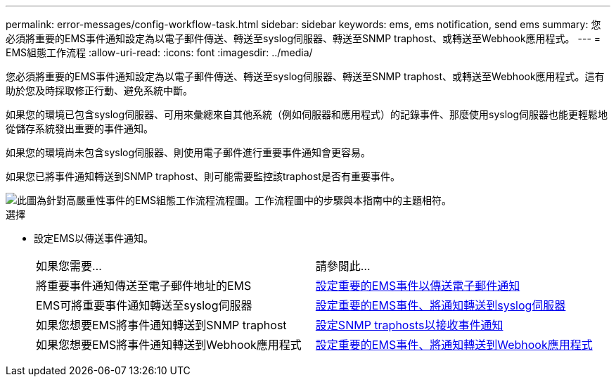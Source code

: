 ---
permalink: error-messages/config-workflow-task.html 
sidebar: sidebar 
keywords: ems, ems notification, send ems 
summary: 您必須將重要的EMS事件通知設定為以電子郵件傳送、轉送至syslog伺服器、轉送至SNMP traphost、或轉送至Webhook應用程式。 
---
= EMS組態工作流程
:allow-uri-read: 
:icons: font
:imagesdir: ../media/


[role="lead"]
您必須將重要的EMS事件通知設定為以電子郵件傳送、轉送至syslog伺服器、轉送至SNMP traphost、或轉送至Webhook應用程式。這有助於您及時採取修正行動、避免系統中斷。

如果您的環境已包含syslog伺服器、可用來彙總來自其他系統（例如伺服器和應用程式）的記錄事件、那麼使用syslog伺服器也能更輕鬆地從儲存系統發出重要的事件通知。

如果您的環境尚未包含syslog伺服器、則使用電子郵件進行重要事件通知會更容易。

如果您已將事件通知轉送到SNMP traphost、則可能需要監控該traphost是否有重要事件。

image::../media/ems-config-workflow.png[此圖為針對高嚴重性事件的EMS組態工作流程流程圖。工作流程圖中的步驟與本指南中的主題相符。]

.選擇
* 設定EMS以傳送事件通知。
+
|===


| 如果您需要... | 請參閱此... 


 a| 
將重要事件通知傳送至電子郵件地址的EMS
 a| 
xref:configure-ems-events-send-email-task.adoc[設定重要的EMS事件以傳送電子郵件通知]



 a| 
EMS可將重要事件通知轉送至syslog伺服器
 a| 
xref:configure-ems-events-notifications-syslog-task.adoc[設定重要的EMS事件、將通知轉送到syslog伺服器]



 a| 
如果您想要EMS將事件通知轉送到SNMP traphost
 a| 
xref:configure-snmp-traphosts-event-notifications-task.adoc[設定SNMP traphosts以接收事件通知]



 a| 
如果您想要EMS將事件通知轉送到Webhook應用程式
 a| 
xref:configure-webhooks-event-notifications-task.adoc[設定重要的EMS事件、將通知轉送到Webhook應用程式]

|===

